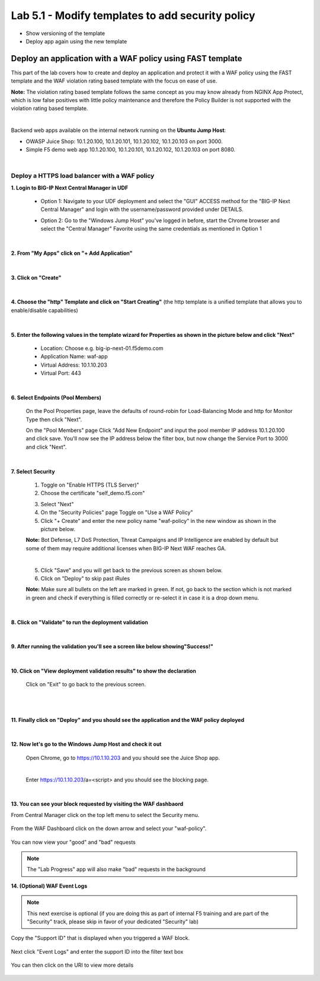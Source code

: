 =============================
Lab 5.1 - Modify templates to add security policy
=============================

* Show versioning of the template
* Deploy app again using the new template


Deploy an application with a WAF policy using FAST template
###########################################################
This part of the lab covers how to create and deploy an application and protect it with a WAF policy using the FAST template and the WAF violation rating based template with the focus on ease of use.

**Note:** The violation rating based template follows the same concept as you may know already from NGINX App Protect, which is low false positives with little policy maintenance and therefore the Policy Builder is not supported with the violation rating based template.

|

Backend web apps available on the internal network running on the **Ubuntu Jump Host**:

* OWASP Juice Shop: 10.1.20.100, 10.1.20.101, 10.1.20.102, 10.1.20.103 on port 3000.
* Simple F5 demo web app 10.1.20.100, 10.1.20.101, 10.1.20.102, 10.1.20.103 on port 8080.

|

Deploy a HTTPS load balancer with a WAF policy
**********************************************

**1. Login to BIG-IP Next Central Manager in UDF**
 
 * Option 1: Navigate to your UDF deployment and select the "GUI" ACCESS method for the "BIG-IP Next Central Manager" and login with the username/password provided under DETAILS.
  
   .. image:: ./pictures/cm_login.png 

 * Option 2: Go to the "Windows Jump Host" you've logged in before, start the Chrome browser and select the "Central Manager" Favorite using the same credentials as mentioned in Option 1
 
   .. image:: ./pictures/cm_login_jumphost.png

|

**2. From "My Apps" click on "+ Add Application"**

 .. image:: ./pictures/add-application.png

|

**3. Click on "Create"**

 .. image:: ./pictures/create-application.png

|

**4. Choose the "http" Template and click on "Start Creating"** (the http template is a unified template that allows you to enable/disable capabilities)

 .. image:: ./pictures/application_template.png

|

**5. Enter the following values in the template wizard for Properties as shown in the picture below and click "Next"**
   
 * Location: Choose e.g. big-ip-next-01.f5demo.com
 * Application Name: waf-app
 * Virtual Address: 10.1.10.203
 * Virtual Port: 443 

 .. image:: ./pictures/create_application_properties.png
|

**6. Select Endpoints (Pool Members)**

 On the Pool Properties page, leave the defaults of round-robin for Load-Balancing Mode and http for Monitor Type then click "Next".
 
 On the "Pool Members" page Click "Add New Endpoint" and input the pool member IP address 10.1.20.100 and click save.  You'll now see the IP address below the filter box, but now change the Service Port to 3000 and click "Next".

 .. image:: ./pictures/create_application_endpoints.png

|

**7. Select Security**

 1. Toggle on "Enable HTTPS (TLS Server)"
 2. Choose the certificate "self_demo.f5.com"

 .. image:: ./pictures/choose_cert.png

 3. Select "Next"
 4. On the "Security Policies" page Toggle on "Use a WAF Policy"
 5. Click "+ Create" and enter the new policy name "waf-policy" in the new window as shown in the picture below.
   

 .. image:: ./pictures/create_application_create_policy.png
    
 **Note:** Bot Defense, L7 DoS Protection, Threat Campaigns and IP Intelligence are enabled by default but some of them may require additional licenses when BIG-IP Next WAF reaches GA.

 |

 .. image:: ./pictures/create_application_create_policy.png


 5. Click "Save" and you will get back to the previous screen as shown below.

 6. Click on "Deploy" to skip past iRules
   
 **Note:**  Make sure all bullets on the left are marked in green. If not, go back to the section which is not marked in green and check if everything is filled correctly or re-select it in case it is a drop down menu.

 .. image:: ./pictures/policy_created.png

|

**8. Click on "Validate" to run the deployment validation**
 
 .. image:: ./pictures/validate.png

|

**9. After running the validation you'll see a screen like below showing"Success!"**

 .. image:: ./pictures/success.png
  
|

**10. Click on "View deployment validation results" to show the declaration**

 .. image:: ./pictures/declaration.png


 Click on "Exit" to go back to the previous screen.

 |

 .. image:: ./pictures/success.png
  
|

**11. Finally click on "Deploy" and you should see the application and the WAF policy deployed**

 .. image:: ./pictures/successful_deployed.png
  
|

**12. Now let's go to the Windows Jump Host and check it out**
    
 Open Chrome, go to https://10.1.10.203 and you should see the Juice Shop app.

 .. image:: ./pictures/final_check.png

 |

 Enter https://10.1.10.203/a=<script> and you should see the blocking page.

 .. image:: ./pictures/block_check.png

|

**13. You can see your block requested by visiting the WAF dashbaord**

From Central Manager click on the top left menu to select the Security menu.

 .. image:: ./pictures/security-menu.png
  :scale: 50%

From the WAF Dashboard click on the down arrow and select your "waf-policy".

 .. image:: ./pictures/waf-dashboard-select-policy.png

You can now view your "good" and "bad" requests 

.. note:: The "Lab Progress" app will also make "bad" requests in the background

**14. (Optional)  WAF Event Logs**

.. note:: This next exercise is optional (if you are doing this as part of internal F5 training and are part of the "Security" track, please skip in favor of your dedicated "Security" lab)

Copy the "Support ID" that is displayed when you triggered a WAF block.

 .. image:: ./pictures/get-support-id.png
  
Next click "Event Logs" and enter the support ID into the filter text box

 .. image:: ./pictures/waf-events-search-support-id.png

You can then click on the URI to view more details

 .. image:: ./pictures/waf-events-details.png

